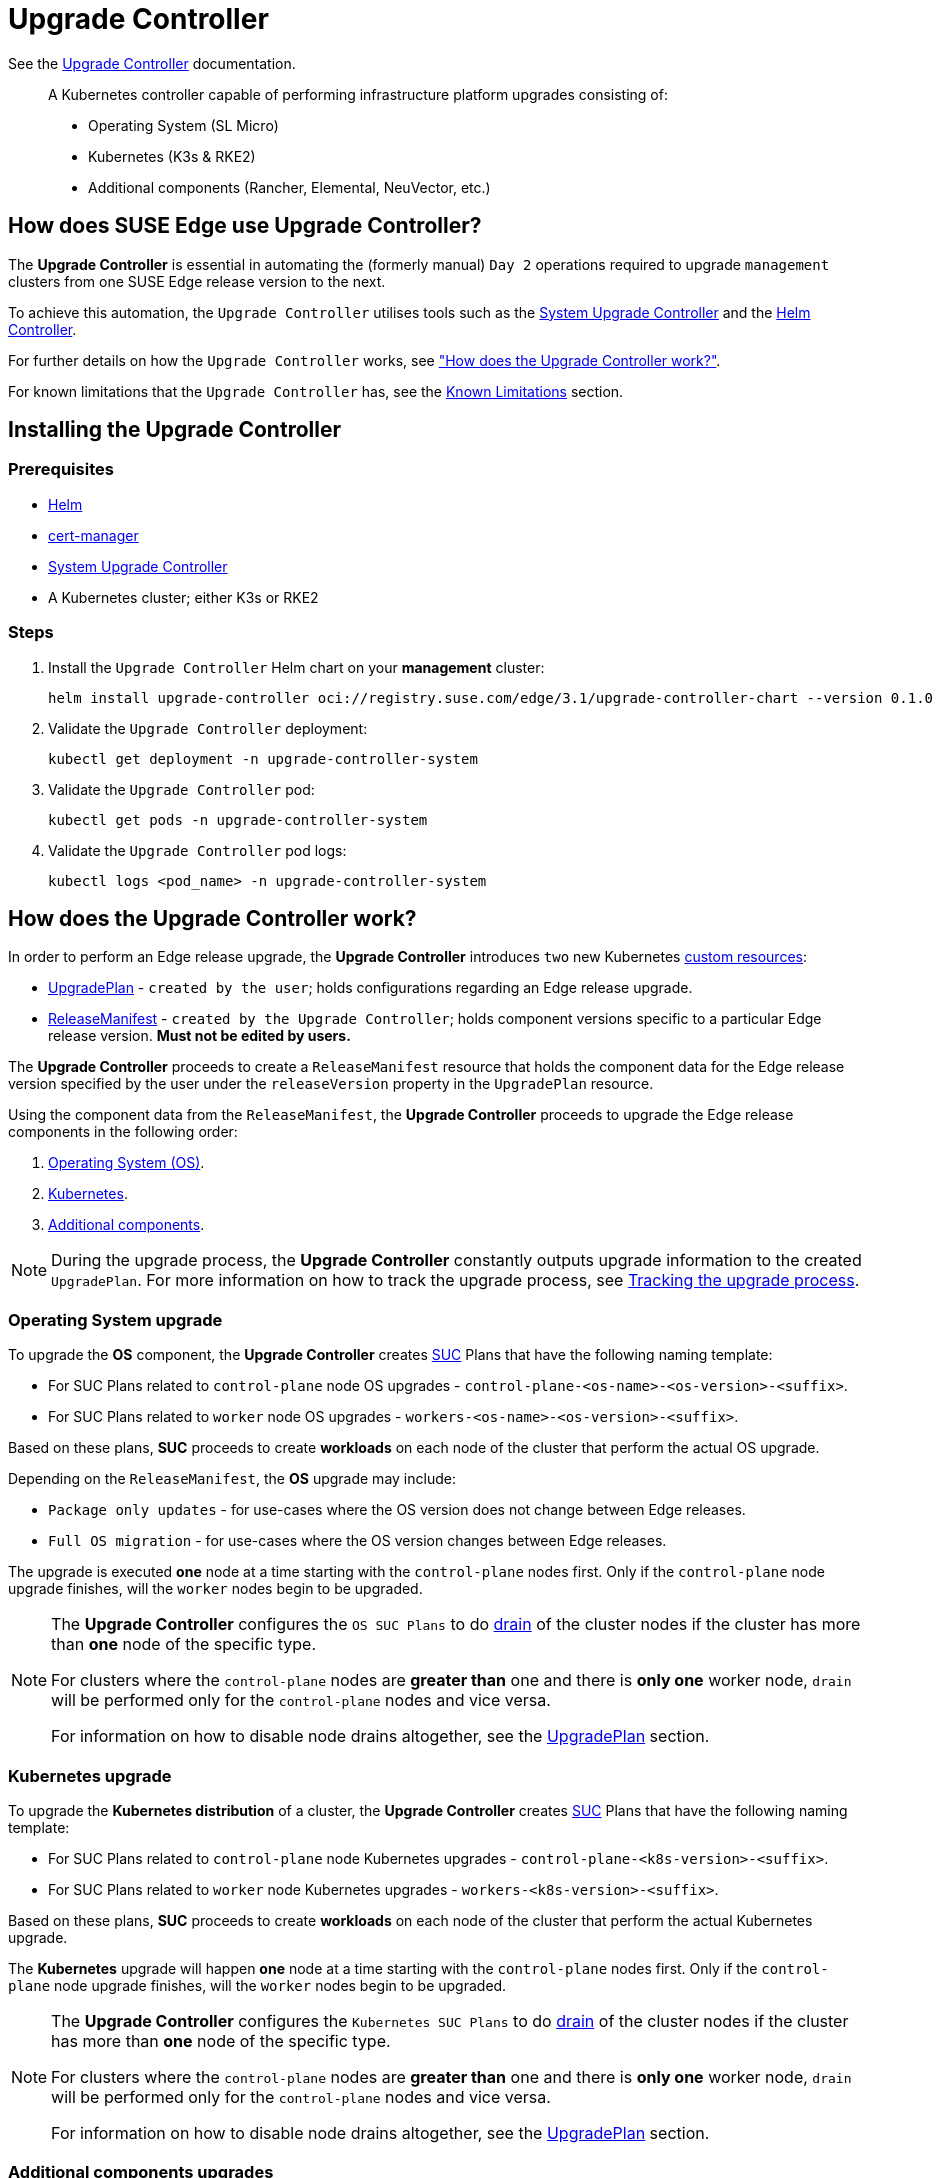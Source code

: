 [#components-upgrade-controller]
= Upgrade Controller

ifdef::env-github[]
:imagesdir: ../images/
:tip-caption: :bulb:
:note-caption: :information_source:
:important-caption: :heavy_exclamation_mark:
:caution-caption: :fire:
:warning-caption: :warning:
endif::[]

See the link:https://github.com/suse-edge/upgrade-controller[Upgrade Controller] documentation.

[quote]
____
A Kubernetes controller capable of performing infrastructure platform upgrades consisting of:

* Operating System (SL Micro)
* Kubernetes (K3s & RKE2)
* Additional components (Rancher, Elemental, NeuVector, etc.)
____

== How does SUSE Edge use Upgrade Controller?

The *Upgrade Controller* is essential in automating the (formerly manual) `Day 2` operations required to upgrade `management` clusters from one SUSE Edge release version to the next.

To achieve this automation, the `Upgrade Controller` utilises tools such as the <<components-system-upgrade-controller, System Upgrade Controller>> and the link:https://github.com/k3s-io/helm-controller/[Helm Controller]. 

For further details on how the `Upgrade Controller` works, see <<components-upgrade-controller-how, "How does the Upgrade Controller work?">>.

For known limitations that the `Upgrade Controller` has, see the <<components-upgrade-controller-known-issues, Known Limitations>> section.

[#components-upgrade-controller-installation]
== Installing the Upgrade Controller

=== Prerequisites

* link:https://helm.sh/docs/intro/install/[Helm]

* link:https://cert-manager.io/v1.14-docs/installation/helm/#installing-with-helm[cert-manager]

* <<components-system-upgrade-controller-install, System Upgrade Controller>>

* A Kubernetes cluster; either K3s or RKE2

=== Steps

. Install the `Upgrade Controller` Helm chart on your *management* cluster:
+
[,bash]
----
helm install upgrade-controller oci://registry.suse.com/edge/3.1/upgrade-controller-chart --version 0.1.0 --create-namespace --namespace upgrade-controller-system
----

. Validate the `Upgrade Controller` deployment:
+
[,bash]
----
kubectl get deployment -n upgrade-controller-system
----

. Validate the `Upgrade Controller` pod:
+
[,bash]
----
kubectl get pods -n upgrade-controller-system
----

. Validate the `Upgrade Controller` pod logs:
+
[,bash]
----
kubectl logs <pod_name> -n upgrade-controller-system
----

[#components-upgrade-controller-how]
== How does the Upgrade Controller work?

In order to perform an Edge release upgrade, the *Upgrade Controller* introduces `two` new Kubernetes link:https://kubernetes.io/docs/concepts/extend-kubernetes/api-extension/custom-resources/[custom resources]:

* <<components-upgrade-controller-extensions-upgrade-plan, UpgradePlan>> - `created by the user`; holds configurations regarding an Edge release upgrade.

* <<components-upgrade-controller-extensions-release-manifest, ReleaseManifest>> - `created by the Upgrade Controller`; holds component versions specific to a particular Edge release version. *Must not be edited by users.*

The *Upgrade Controller* proceeds to create a `ReleaseManifest` resource that holds the component data for the Edge release version specified by the user under the `releaseVersion` property in the `UpgradePlan` resource.

Using the component data from the `ReleaseManifest`, the *Upgrade Controller* proceeds to upgrade the Edge release components in the following order:

. <<components-upgrade-controller-how-os, Operating System (OS)>>.

. <<components-upgrade-controller-how-k8s, Kubernetes>>.

. <<components-upgrade-controller-how-additional, Additional components>>.

[NOTE]
====
During the upgrade process, the *Upgrade Controller* constantly outputs upgrade information to the created `UpgradePlan`. For more information on how to track the upgrade process, see <<components-upgrade-controller-how-track, Tracking the upgrade process>>.
====

[#components-upgrade-controller-how-os]
=== Operating System upgrade

To upgrade the *OS* component, the *Upgrade Controller* creates <<components-system-upgrade-controller, SUC>> Plans that have the following naming template:

* For SUC Plans related to `control-plane` node OS upgrades - `control-plane-<os-name>-<os-version>-<suffix>`.

* For SUC Plans related to `worker` node OS upgrades - `workers-<os-name>-<os-version>-<suffix>`.

Based on these plans, *SUC* proceeds to create *workloads* on each node of the cluster that perform the actual OS upgrade.

Depending on the `ReleaseManifest`, the *OS* upgrade may include:

* `Package only updates` - for use-cases where the OS version does not change between Edge releases.

* `Full OS migration` - for use-cases where the OS version changes between Edge releases.

The upgrade is executed *one* node at a time starting with the `control-plane` nodes first. Only if the `control-plane` node upgrade finishes, will the `worker` nodes begin to be upgraded.

[NOTE]
====
The *Upgrade Controller* configures the `OS SUC Plans` to do link:https://kubernetes.io/docs/reference/kubectl/generated/kubectl_drain/[drain] of the cluster nodes if the cluster has more than *one* node of the specific type.

For clusters where the `control-plane` nodes are *greater than* one and there is *only one* worker node, `drain` will be performed only for the `control-plane` nodes and vice versa.

For information on how to disable node drains altogether, see the <<components-upgrade-controller-extensions-upgrade-plan, UpgradePlan>> section.
====

[#components-upgrade-controller-how-k8s]
=== Kubernetes upgrade

To upgrade the *Kubernetes distribution* of a cluster, the *Upgrade Controller* creates <<components-system-upgrade-controller, SUC>> Plans that have the following naming template:

* For SUC Plans related to `control-plane` node Kubernetes upgrades - `control-plane-<k8s-version>-<suffix>`.

* For SUC Plans related to `worker` node Kubernetes upgrades - `workers-<k8s-version>-<suffix>`.

Based on these plans, *SUC* proceeds to create *workloads* on each node of the cluster that perform the actual Kubernetes upgrade.

The *Kubernetes* upgrade will happen *one* node at a time starting with the `control-plane` nodes first. Only if the `control-plane` node upgrade finishes, will the `worker` nodes begin to be upgraded.

[NOTE]
====
The *Upgrade Controller* configures the `Kubernetes SUC Plans` to do link:https://kubernetes.io/docs/reference/kubectl/generated/kubectl_drain/[drain] of the cluster nodes if the cluster has more than *one* node of the specific type.

For clusters where the `control-plane` nodes are *greater than* one and there is *only one* worker node, `drain` will be performed only for the `control-plane` nodes and vice versa.

For information on how to disable node drains altogether, see the <<components-upgrade-controller-extensions-upgrade-plan, UpgradePlan>> section.
====

[#components-upgrade-controller-how-additional]
=== Additional components upgrades

Currently, all additional components are installed via Helm charts. For a full list of the components for a specific release, refer to the <<release-notes, Release Notes>>.

For Helm charts deployed through <<components-eib, EIB>>, the *Upgrade Controller* updates the existing link:https://docs.rke2.io/helm#using-the-helm-crd[HelmChart CR] of each component.

For Helm charts deployed outside of EIB, the *Upgrade Controller* creates a `HelmChart` resource for each component.

After the `creation/update` of the `HelmChart` resource, the *Upgrade Controller* relies on the link:https://github.com/k3s-io/helm-controller/[helm-controller] to pick up this change and proceed with the actual component upgrade.

Charts will be upgraded sequentially based on their order in the `ReleaseManifest`. They may also be passed additional values through the `UpgradePlan`. For more information about this, refer to the <<components-upgrade-controller-extensions-upgrade-plan, UpgradePlan>> section.

[#components-upgrade-controller-extensions]
== Kubernetes API extensions

Extensions to the Kubernetes API introduced by the *Upgrade Controller*.

[#components-upgrade-controller-extensions-upgrade-plan]
=== UpgradePlan

The `Upgrade Controller` introduces a new Kubernetes link:https://kubernetes.io/docs/concepts/extend-kubernetes/api-extension/custom-resources/[custom resource] called an `UpgradePlan`.

The `UpgradePlan` serves as an instruction mechanism for the `Upgrade Controller` and it supports the following configurations:

* `releaseVersion` - Edge release version to which the cluster should be upgraded to. The release version must follow link:https://semver.org[semantic] versioning and should be retrieved from the <<release-notes, Release Notes>>.

* `disableDrain` - *Optional*; instructs the *Upgrade Controller* on whether to disable node link:https://kubernetes.io/docs/reference/kubectl/generated/kubectl_drain/[drains]. Useful for when you have workloads with link:https://kubernetes.io/docs/tasks/run-application/configure-pdb/[Disruption Budgets].

** Example for `control-plane` node drain disablement:
+
[,yaml]
----
spec:
  disableDrain:
    controlPlane: true
----

** Example for `control-plane` and `worker` node drain disablement:
+
[,yaml]
----
spec:
  disableDrain:
    controlPlane: true
    worker: true
----

* `helm` - *Optional*; specifies additional values for components installed via Helm.
+
[WARNING]
====
It is only advised to use this field for values that are critical for upgrades. Standard chart value updates should be performed after the respective charts have been upgraded to the next version.
====

** Example:
+
[,yaml]
----
spec:
  helm:
  - chart: foo
    values:
      bar: baz
----

[#components-upgrade-controller-extensions-release-manifest]
=== ReleaseManifest

The `Upgrade Controller` introduces a new Kubernetes link:https://kubernetes.io/docs/concepts/extend-kubernetes/api-extension/custom-resources/[custom resource] called a `ReleaseManifest`.

The `ReleaseManifest` is created by the `Upgrade Controller` and holds component data for *one* specific Edge release version. This means that each Edge release version upgrade will be represented by a different `ReleaseManifest` resource.

[WARNING]
====
The `ReleaseManifest` should always be created by the `Upgrade Controller`. 

It is not advisable to manually create or edit the `ReleaseManifest`. Users that decide to do so, should do this *at their own risk*.
====

Component data that the `ReleaseManifest` ships include, but is not limited to:

* `Operating System data` (version, supported architectures, additional upgrade data, etc.).

* `Kubernetes distribution data` (link:https://docs.rke2.io[RKE2]/link:https://k3s.io[K3s] supported versions).

* `Additional components data` - SUSE Helm chart data (location, version, name, etc.).

For an example of how a `ReleaseManifest` can look, refer to the link:https://github.com/suse-edge/upgrade-controller/blob/main/config/samples/lifecycle_v1alpha1_releasemanifest.yaml[upstream] documentation. _Please note that this is just an example and it is not intended to be created as a valid `ReleaseManifest` resource._

[#components-upgrade-controller-how-track]
== Tracking the upgrade process

[#components-upgrade-controller-how-track-general]
=== General

General information about the state of the `upgrade process` can be viewed in the `UpgradePlan's` status conditions.

The `UpgradePlan` resource's status can be viewed in the following way:
[,bash]
----
kubectl get upgradeplan <upgradeplan_name> -n upgrade-controller-system -o yaml
----

.Running `UpgradePlan` example:
[,yaml]
----
apiVersion: lifecycle.suse.com/v1alpha1
kind: UpgradePlan
metadata:
  name: upgrade-plan-mgmt-3-1-0
  namespace: upgrade-controller-system
spec:
  releaseVersion: 3.1.0
status:
  conditions:
  - lastTransitionTime: "2024-10-01T06:26:27Z"
    message: Control plane nodes are being upgraded
    reason: InProgress
    status: "False"
    type: OSUpgraded
  - lastTransitionTime: "2024-10-01T06:26:27Z"
    message: Kubernetes upgrade is not yet started
    reason: Pending
    status: Unknown
    type: KubernetesUpgraded
  - lastTransitionTime: "2024-10-01T06:26:27Z"
    message: Rancher upgrade is not yet started
    reason: Pending
    status: Unknown
    type: RancherUpgraded
  - lastTransitionTime: "2024-10-01T06:26:27Z"
    message: Longhorn upgrade is not yet started
    reason: Pending
    status: Unknown
    type: LonghornUpgraded
  - lastTransitionTime: "2024-10-01T06:26:27Z"
    message: MetalLB upgrade is not yet started
    reason: Pending
    status: Unknown
    type: MetalLBUpgraded
  - lastTransitionTime: "2024-10-01T06:26:27Z"
    message: CDI upgrade is not yet started
    reason: Pending
    status: Unknown
    type: CDIUpgraded
  - lastTransitionTime: "2024-10-01T06:26:27Z"
    message: KubeVirt upgrade is not yet started
    reason: Pending
    status: Unknown
    type: KubeVirtUpgraded
  - lastTransitionTime: "2024-10-01T06:26:27Z"
    message: NeuVector upgrade is not yet started
    reason: Pending
    status: Unknown
    type: NeuVectorUpgraded
  - lastTransitionTime: "2024-10-01T06:26:27Z"
    message: EndpointCopierOperator upgrade is not yet started
    reason: Pending
    status: Unknown
    type: EndpointCopierOperatorUpgraded
  - lastTransitionTime: "2024-10-01T06:26:27Z"
    message: Elemental upgrade is not yet started
    reason: Pending
    status: Unknown
    type: ElementalUpgraded
  - lastTransitionTime: "2024-10-01T06:26:27Z"
    message: SRIOV upgrade is not yet started
    reason: Pending
    status: Unknown
    type: SRIOVUpgraded
  - lastTransitionTime: "2024-10-01T06:26:27Z"
    message: Akri upgrade is not yet started
    reason: Pending
    status: Unknown
    type: AkriUpgraded
  - lastTransitionTime: "2024-10-01T06:26:27Z"
    message: Metal3 upgrade is not yet started
    reason: Pending
    status: Unknown
    type: Metal3Upgraded
  - lastTransitionTime: "2024-10-01T06:26:27Z"
    message: RancherTurtles upgrade is not yet started
    reason: Pending
    status: Unknown
    type: RancherTurtlesUpgraded
  observedGeneration: 1
  sucNameSuffix: 90315a2b6d
----

Here you can view every component that the `Upgrade Controller` will try to schedule an upgrade for. Each condition follows the below template:

* `lastTransitionTime` - the last time that this component condition has transitioned from one status to another.

* `message` - message that indicates the current upgrade state of the specific component condition.

* `reason` - the current upgrade state of the specific component condition. Possible `reasons` include:

** `Succeeded` - upgrade of the specific component has been successful.

** `Failed` - upgrade of the specific component has failed.

** `InProgress` - upgrade of the specific component is currently in progress.

** `Pending` - upgrade of the specific component has not yet been scheduled.

** `Skipped` - specific component has not been found on the cluster, so its upgrade will be skipped.

** `Error` - specific component has encountered a transient error.
 
* `status` - status of the current condition `type`, one of `True, False, Unknown`.

* `type` - indicator for the currently upgraded component.

The `Upgrade Controller` creates `SUC Plans` for component conditions of type _"OSUpgraded"_ and _"KubernetesUpgraded"_. To further track the *SUC Plans* created for these components, refer to the <<components-system-upgrade-controller-monitor-plans, Monitoring System Upgrade Controller Plans>> section.

All other component condition types can be further tracked by viewing the resources created for them by the link:https://github.com/k3s-io/helm-controller/[helm-controller]. For more information, see the 
<<components-upgrade-controller-how-track-helm, Helm Controller>> section.

An `UpgradePlan` scheduled by the `Upgrade Controller` can be marked as `successful` once:

. There are no `Pending` or `InProgress` component conditions.

. The `lastSuccessfulReleaseVersion` property points to the `releaseVersion` that has been specified in the `UpgradePlan's` configuration. _This property is added to the `UpgradePlan's` status by the `Upgrade Controller` once there has been a successful `upgrade process`._

.Successful `UpgradePlan` example:
[,yaml]
----
apiVersion: lifecycle.suse.com/v1alpha1
kind: UpgradePlan
metadata:
  name: upgrade-plan-mgmt-3-1-0
  namespace: upgrade-controller-system
spec:
  releaseVersion: 3.1.0
status:
  conditions:
  - lastTransitionTime: "2024-10-01T06:26:48Z"
    message: All cluster nodes are upgraded
    reason: Succeeded
    status: "True"
    type: OSUpgraded
  - lastTransitionTime: "2024-10-01T06:26:59Z"
    message: All cluster nodes are upgraded
    reason: Succeeded
    status: "True"
    type: KubernetesUpgraded
  - lastTransitionTime: "2024-10-01T06:27:13Z"
    message: Chart rancher upgrade succeeded
    reason: Succeeded
    status: "True"
    type: RancherUpgraded
  - lastTransitionTime: "2024-10-01T06:27:13Z"
    message: Chart longhorn is not installed
    reason: Skipped
    status: "False"
    type: LonghornUpgraded
  - lastTransitionTime: "2024-10-01T06:27:13Z"
    message: Specified version of chart metallb is already installed
    reason: Skipped
    status: "False"
    type: MetalLBUpgraded
  - lastTransitionTime: "2024-10-01T06:27:13Z"
    message: Chart cdi is not installed
    reason: Skipped
    status: "False"
    type: CDIUpgraded
  - lastTransitionTime: "2024-10-01T06:27:13Z"
    message: Chart kubevirt is not installed
    reason: Skipped
    status: "False"
    type: KubeVirtUpgraded
  - lastTransitionTime: "2024-10-01T06:27:13Z"
    message: Chart neuvector-crd is not installed
    reason: Skipped
    status: "False"
    type: NeuVectorUpgraded
  - lastTransitionTime: "2024-10-01T06:27:14Z"
    message: Specified version of chart endpoint-copier-operator is already installed
    reason: Skipped
    status: "False"
    type: EndpointCopierOperatorUpgraded
  - lastTransitionTime: "2024-10-01T06:27:14Z"
    message: Chart elemental-operator upgrade succeeded
    reason: Succeeded
    status: "True"
    type: ElementalUpgraded
  - lastTransitionTime: "2024-10-01T06:27:15Z"
    message: Chart sriov-crd is not installed
    reason: Skipped
    status: "False"
    type: SRIOVUpgraded
  - lastTransitionTime: "2024-10-01T06:27:16Z"
    message: Chart akri is not installed
    reason: Skipped
    status: "False"
    type: AkriUpgraded
  - lastTransitionTime: "2024-10-01T06:27:19Z"
    message: Chart metal3 is not installed
    reason: Skipped
    status: "False"
    type: Metal3Upgraded
  - lastTransitionTime: "2024-10-01T06:27:27Z"
    message: Chart rancher-turtles is not installed
    reason: Skipped
    status: "False"
    type: RancherTurtlesUpgraded
  lastSuccessfulReleaseVersion: 3.1.0
  observedGeneration: 1
  sucNameSuffix: 90315a2b6d
----

[#components-upgrade-controller-how-track-helm]
=== Helm Controller

This section covers how to track resources created by the link:https://github.com/k3s-io/helm-controller/[helm-controller].

[NOTE]
====
The below steps assume that `kubectl` has been configured to connect to the cluster where the `Upgrade Controller` has been deployed to.
====

. Locate the `HelmChart` resource for the specific component:
+
[,bash]
----
kubectl get helmcharts -n kube-system
----

. Using the name of the `HelmChart` resource locate the upgrade Pod that was created by the `helm-controller`:
+
[,bash]
----
kubectl get pods -l helmcharts.helm.cattle.io/chart=<helmchart_name> -n kube-system

# Example for Rancher
kubectl get pods -l helmcharts.helm.cattle.io/chart=rancher -n kube-system
NAME                         READY   STATUS      RESTARTS   AGE
helm-install-rancher-tv9wn   0/1     Completed   0          16m
----

. From here proceed to view the logs of the component specific pod:
+
[,bash]
----
kubectl logs <pod_name> -n kube-system
----

[#components-upgrade-controller-known-issues]
== Known Limitations

* `Downstream` cluster upgrades are not yet managed by the `Upgrade Controller`. For information on how to upgrade `downstream` clusters, refer to the <<day2-downstream-clusters, Downstream clusters>> section.

* The `Upgrade Controller` expects any additional SUSE Edge Helm charts that are deployed through <<components-eib,EIB>> to have their link:https://docs.rke2.io/helm#using-the-helm-crd[HelmChart CR] deployed in the `kube-system` namespace. To do this, configure the `installationNamespace` property in your EIB definition file. For more information, see the link:https://github.com/suse-edge/edge-image-builder/blob/main/docs/building-images.md#kubernetes[upstream] documentation.

* Currently the `Upgrade Controller` has no way to determine the currently running Edge release version on the `management` cluster. Users should be mindful to provide an Edge release version that is *greater* than the currently running Edge release version on the cluster.

* Currently the `Upgrade Controller` supports *non air-gapped* environment upgrades only. *Air-gapped* upgrades are not *yet* possible.
